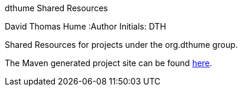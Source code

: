 dthume Shared Resources
==========================
David Thomas Hume
:Author Initials: DTH

Shared Resources for projects under the org.dthume group.

The Maven generated project site can be found
http://dthume.github.com/dthume-shared-resources[here].